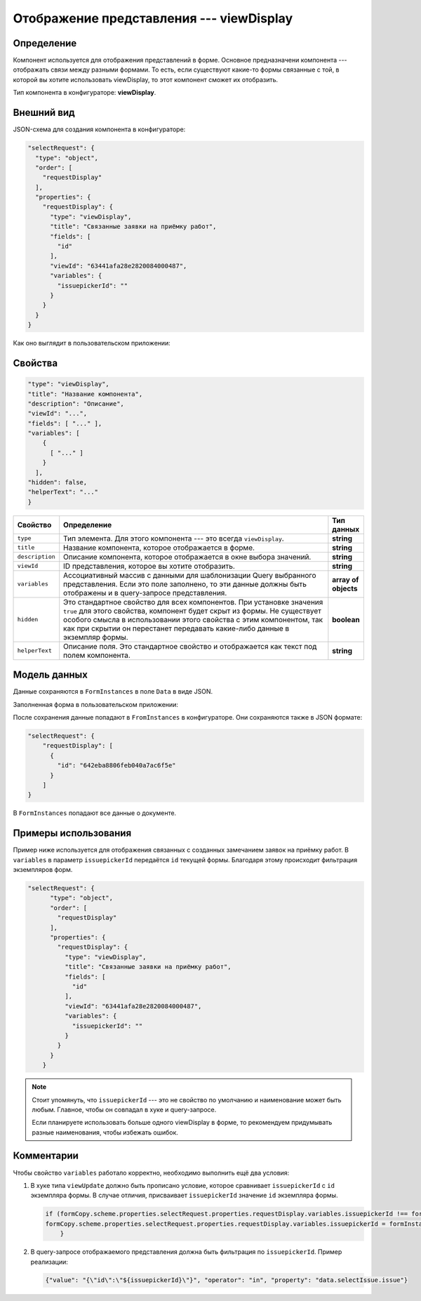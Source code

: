 Отображение представления --- viewDisplay
=========================================

Определение
-----------

Компонент используется для отображения представлений в форме. Основное предназначени компонента --- отображать связи между разными формами.
То есть, если существуют какие-то формы связанные с той, в которой вы хотите использовать viewDisplay, то этот компонент сможет их отобразить.

Тип компонента в конфигураторе: **viewDisplay**.

Внешний вид
-----------

JSON-схема для создания компонента в конфигураторе:

..  code-block:: json

    "selectRequest": {
      "type": "object",
      "order": [
        "requestDisplay"
      ],
      "properties": {
        "requestDisplay": {
          "type": "viewDisplay",
          "title": "Связанные заявки на приёмку работ",
          "fields": [
            "id"
          ],
          "viewId": "63441afa28e2820084000487",
          "variables": {
            "issuepickerId": ""
          }
        }
      }
    }

Как оно выглядит в пользовательском приложении:

..  thumbnail:: images/viewDisplay-1-overview.png
    :alt: Пример компонента
    :class: framed

Свойства
--------

..  code-block:: json

    "type": "viewDisplay",
    "title": "Название компонента",
    "description": "Описание",
    "viewId": "...",
    "fields": [ "..." ],
    "variables": [
        {
          [ "..." ]
        }
      ],
    "hidden": false,
    "helperText": "..."
    }   

..  list-table::
    :widths: 10 80 10
    :header-rows: 1

    *   - Свойство
        - Определение
        - Тип данных
    *   - ``type``
        - Тип элемента. Для этого компонента --- это всегда ``viewDisplay``.
        - **string**
    *   - ``title``
        - Название компонента, которое отображается в форме.
        - **string**
    *   - ``description``
        - Описание компонента, которое отображается в окне выбора значений.
        - **string**
    *   - ``viewId``
        - ID представления, которое вы хотите отобразить.
        - **string**
    *   - ``variables``
        - Ассоциативный массив с данными для шаблонизации Query выбранного представления.
          Если это поле заполнено, то эти данные должны быть отображены и в query-запросе представления.
        - **array of objects**
    *   - ``hidden``
        - Это стандартное свойство для всех компонентов.
          При установке значения ``true`` для этого свойства, компонент будет скрыт из формы.
          Не существует особого смысла в использовании этого свойства с этим компонентом, так как при скрытии
          он перестанет передавать какие-либо данные в экземпляр формы.
        - **boolean**
    *   - ``helperText``
        - Описание поля. Это стандартное свойство и отображается как текст под полем компонента.
        - **string**

Модель данных
-------------

Данные сохраняются в ``FormInstances`` в поле ``Data`` в виде JSON.

Заполненная форма в пользовательском приложении:

..  thumbnail:: images/viewDisplay-1-overview.png
    :alt: Пример компонента
    :width: 70%

После сохранения данные попадают в ``FromInstances`` в конфигураторе. Они сохраняются также в JSON формате:

..  code-block:: json

    "selectRequest": {
        "requestDisplay": [
          {
            "id": "642eba8806feb040a7ac6f5e"
          }
        ]
    }

В ``FormInstances`` попадают все данные о документе.

Примеры использования
---------------------

Пример ниже используется для отображения связанных с созданных замечанием заявок на приёмку работ.
В ``variables`` в параметр ``issuepickerId`` передаётся ``id`` текущей формы. Благодаря этому происходит фильтрация экземпляров форм.

..  code-block:: json

    "selectRequest": {
          "type": "object",
          "order": [
            "requestDisplay"
          ],
          "properties": {
            "requestDisplay": {
              "type": "viewDisplay",
              "title": "Связанные заявки на приёмку работ",
              "fields": [
                "id"
              ],
              "viewId": "63441afa28e2820084000487",
              "variables": {
                "issuepickerId": ""
              }
            }
          }
        }

..  note::  Стоит упомянуть, что ``issuepickerId`` --- это не свойство по умолчанию и наименование может быть любым.
            Главное, чтобы он совпадал в хуке и query-запросе.

            Если планируете использовать больше одного viewDisplay в форме, то рекомендуем придумывать разные наименования,
            чтобы избежать ошибок.

Комментарии
-----------

Чтобы свойство ``variables`` работало корректно, необходимо выполнить ещё два условия:

#.  В хуке типа ``viewUpdate`` должно быть прописано условие, которое сравнивает ``issuepickerId`` с ``id`` экземпляра формы.
    В случае отличия, присваивает ``issuepickerId`` значение ``id`` экземпляра формы.

    ..  code-block:: javascript

        if (formCopy.scheme.properties.selectRequest.properties.requestDisplay.variables.issuepickerId !== formInstance.id) {     
        formCopy.scheme.properties.selectRequest.properties.requestDisplay.variables.issuepickerId = formInstance.id
            }

#.  В query-запросе отображаемого представления должна быть фильтрация по ``issuepickerId``. Пример реализации:

    ..  code-block:: 

        {"value": "{\"id\":\"${issuepickerId}\"}", "operator": "in", "property": "data.selectIssue.issue"}